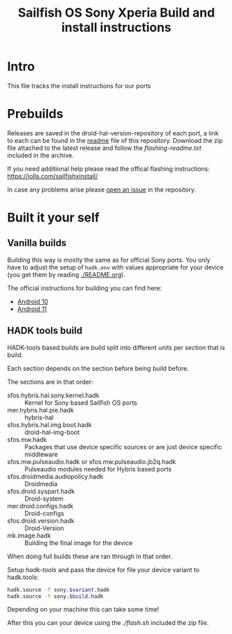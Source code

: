 #+TITLE: Sailfish OS Sony Xperia Build and install instructions
#+LANGUAGE: english
* Intro

  This file tracks the install instructions for our ports

* Prebuilds

  Releases are saved in the droid-hal-version-repository of each port, a link to each can
  be found in the [[./README.org][readme]] file of this repository.
  Download the zip file attached to the latest release and follow the /flashing-readme.txt/
  included in the archive.

  If you need additional help please read the offical flashing instructions:
  https://jolla.com/sailfishxinstall/

  In case any problems arise please [[https://github.com/SailfishOS-SonyXperia/bug_tracker/issues/new/choose][open an issue]] in the repository.

* Built it your self

** Vanilla builds

   Building this way is mostly the same as for official Sony ports.
   You only have to adjust the setup of ~hadk.env~ with values
   appropriate for your device (you get them by reading [[./README.org]]).

   The official instructions for building you can find here:
   + [[https://docs.sailfishos.org/Develop/HW_Adaptation/Sailfish_X_Xperia_Android_11_Build_and_Flash/][Android 10]]
   + [[https://docs.sailfishos.org/Develop/HW_Adaptation/Sailfish_X_Xperia_Android_11_Build_and_Flash/][Android 11]]

** HADK tools build

   HADK-tools based builds are build split into different units per section that is build.

   Each section depends on the section before being build before.

   The sections are in that order:
   + sfos.hybris.hal.sony.kernel.hadk :: Kernel for Sony based Sailfish OS ports
   + mer.hybris.hal.pie.hadk  :: hybris-hal
   + sfos.hybris.hal.img.boot.hadk :: droid-hal-img-boot
   + sfos.mw.hadk :: Packages that use device specific sources or are just device specific middleware
   + sfos.mw.pulseaudio.hadk or sfos.mw.pulseaudio.jb2q.hadk :: Pulseaudio modules needed for Hybris based ports
   + sfos.droidmedia.audiopolicy.hadk :: Droidmedia
   + sfos.droid.syspart.hadk :: Droid-system
   + mer.droid.configs.hadk :: Droid-configs
   + sfos.droid.version.hadk :: Droid-Version
   + mk.image.hadk :: Building the final image for the device

   When doing full builds these are ran through in that order.

   Setup /hadk-tools/ and pass the device for file your device variant to hadk.tools:

   #+begin_src sh
   hadk.source -f sony.$variant.hadk
   hadk.source -f sony.$build.hadk
   #+end_src

   Depending on your machine this can take some time!

   After this you can your device using the /./flash.sh/ included the zip file.
